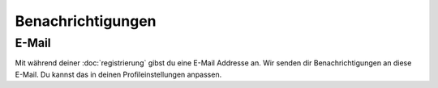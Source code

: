 Benachrichtigungen
==================


E-Mail
++++++

Mit während deiner :doc:`registrierung` gibst du eine E-Mail Addresse an.
Wir senden dir Benachrichtigungen an diese E-Mail. Du kannst das in deinen Profileinstellungen anpassen.